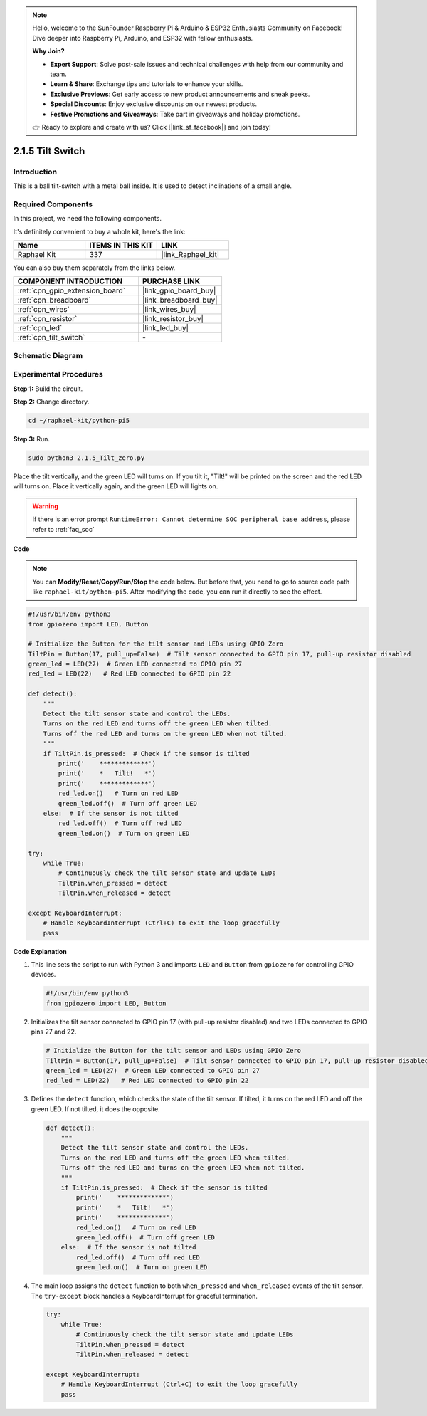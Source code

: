 .. note::

    Hello, welcome to the SunFounder Raspberry Pi & Arduino & ESP32 Enthusiasts Community on Facebook! Dive deeper into Raspberry Pi, Arduino, and ESP32 with fellow enthusiasts.

    **Why Join?**

    - **Expert Support**: Solve post-sale issues and technical challenges with help from our community and team.
    - **Learn & Share**: Exchange tips and tutorials to enhance your skills.
    - **Exclusive Previews**: Get early access to new product announcements and sneak peeks.
    - **Special Discounts**: Enjoy exclusive discounts on our newest products.
    - **Festive Promotions and Giveaways**: Take part in giveaways and holiday promotions.

    👉 Ready to explore and create with us? Click [|link_sf_facebook|] and join today!

.. _2.1.5_py_pi5:

2.1.5 Tilt Switch
=================

Introduction
------------

This is a ball tilt-switch with a metal ball inside. It is used to
detect inclinations of a small angle.

Required Components
------------------------------

In this project, we need the following components. 

.. image:: ../python_pi5/img/2.1.5_tilt_switch_list.png

It's definitely convenient to buy a whole kit, here's the link: 

.. list-table::
    :widths: 20 20 20
    :header-rows: 1

    *   - Name	
        - ITEMS IN THIS KIT
        - LINK
    *   - Raphael Kit
        - 337
        - |link_Raphael_kit|

You can also buy them separately from the links below.

.. list-table::
    :widths: 30 20
    :header-rows: 1

    *   - COMPONENT INTRODUCTION
        - PURCHASE LINK

    *   - :ref:`cpn_gpio_extension_board`
        - |link_gpio_board_buy|
    *   - :ref:`cpn_breadboard`
        - |link_breadboard_buy|
    *   - :ref:`cpn_wires`
        - |link_wires_buy|
    *   - :ref:`cpn_resistor`
        - |link_resistor_buy|
    *   - :ref:`cpn_led`
        - |link_led_buy|
    *   - :ref:`cpn_tilt_switch`
        - \-

Schematic Diagram
-----------------

.. image:: ../python_pi5/img/2.1.5_tilt_switch_schematic_1.png


.. image:: ../python_pi5/img/2.1.5_tilt_switch_schematic_2.png


Experimental Procedures
-----------------------

**Step 1:** Build the circuit.

.. image:: ../python_pi5/img/2.1.5_tilt_switch_circuit.png

**Step 2:** Change directory.

.. raw:: html

   <run></run>

.. code-block:: 

    cd ~/raphael-kit/python-pi5

**Step 3:** Run.

.. raw:: html

   <run></run>

.. code-block:: 

    sudo python3 2.1.5_Tilt_zero.py

Place the tilt vertically, and the green LED will turns on. If you
tilt it, "Tilt!" will be printed on the screen and the red LED will
turns on. Place it vertically again, and the green LED will lights on.

.. warning::

    If there is an error prompt  ``RuntimeError: Cannot determine SOC peripheral base address``, please refer to :ref:`faq_soc` 

**Code**

.. note::

    You can **Modify/Reset/Copy/Run/Stop** the code below. But before that, you need to go to  source code path like ``raphael-kit/python-pi5``. After modifying the code, you can run it directly to see the effect.


.. raw:: html

    <run></run>

.. code-block:: python

   #!/usr/bin/env python3
   from gpiozero import LED, Button

   # Initialize the Button for the tilt sensor and LEDs using GPIO Zero
   TiltPin = Button(17, pull_up=False)  # Tilt sensor connected to GPIO pin 17, pull-up resistor disabled
   green_led = LED(27)  # Green LED connected to GPIO pin 27
   red_led = LED(22)   # Red LED connected to GPIO pin 22

   def detect():
       """
       Detect the tilt sensor state and control the LEDs.
       Turns on the red LED and turns off the green LED when tilted.
       Turns off the red LED and turns on the green LED when not tilted.
       """
       if TiltPin.is_pressed:  # Check if the sensor is tilted
           print('    *************')
           print('    *   Tilt!   *')
           print('    *************')
           red_led.on()   # Turn on red LED
           green_led.off()  # Turn off green LED
       else:  # If the sensor is not tilted
           red_led.off()  # Turn off red LED
           green_led.on()  # Turn on green LED

   try:
       while True:
           # Continuously check the tilt sensor state and update LEDs
           TiltPin.when_pressed = detect
           TiltPin.when_released = detect

   except KeyboardInterrupt:
       # Handle KeyboardInterrupt (Ctrl+C) to exit the loop gracefully
       pass


**Code Explanation**

#. This line sets the script to run with Python 3 and imports ``LED`` and ``Button`` from ``gpiozero`` for controlling GPIO devices.

   .. code-block:: python

       #!/usr/bin/env python3
       from gpiozero import LED, Button

#. Initializes the tilt sensor connected to GPIO pin 17 (with pull-up resistor disabled) and two LEDs connected to GPIO pins 27 and 22.

   .. code-block:: python

       # Initialize the Button for the tilt sensor and LEDs using GPIO Zero
       TiltPin = Button(17, pull_up=False)  # Tilt sensor connected to GPIO pin 17, pull-up resistor disabled
       green_led = LED(27)  # Green LED connected to GPIO pin 27
       red_led = LED(22)   # Red LED connected to GPIO pin 22

#. Defines the ``detect`` function, which checks the state of the tilt sensor. If tilted, it turns on the red LED and off the green LED. If not tilted, it does the opposite.

   .. code-block:: python

       def detect():
           """
           Detect the tilt sensor state and control the LEDs.
           Turns on the red LED and turns off the green LED when tilted.
           Turns off the red LED and turns on the green LED when not tilted.
           """
           if TiltPin.is_pressed:  # Check if the sensor is tilted
               print('    *************')
               print('    *   Tilt!   *')
               print('    *************')
               red_led.on()   # Turn on red LED
               green_led.off()  # Turn off green LED
           else:  # If the sensor is not tilted
               red_led.off()  # Turn off red LED
               green_led.on()  # Turn on green LED

#. The main loop assigns the ``detect`` function to both ``when_pressed`` and ``when_released`` events of the tilt sensor. The ``try-except`` block handles a KeyboardInterrupt for graceful termination.

   .. code-block:: python

       try:
           while True:
               # Continuously check the tilt sensor state and update LEDs
               TiltPin.when_pressed = detect
               TiltPin.when_released = detect

       except KeyboardInterrupt:
           # Handle KeyboardInterrupt (Ctrl+C) to exit the loop gracefully
           pass

